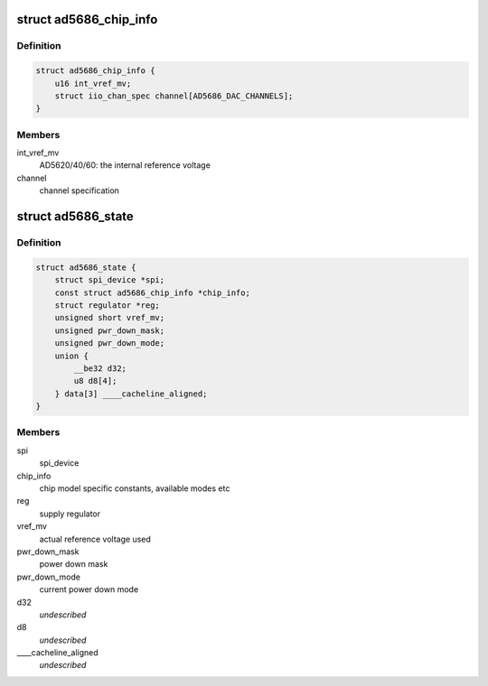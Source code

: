 .. -*- coding: utf-8; mode: rst -*-
.. src-file: drivers/iio/dac/ad5686.c

.. _`ad5686_chip_info`:

struct ad5686_chip_info
=======================

.. c:type:: struct ad5686_chip_info

    chip specific information

.. _`ad5686_chip_info.definition`:

Definition
----------

.. code-block:: c

    struct ad5686_chip_info {
        u16 int_vref_mv;
        struct iio_chan_spec channel[AD5686_DAC_CHANNELS];
    }

.. _`ad5686_chip_info.members`:

Members
-------

int_vref_mv
    AD5620/40/60: the internal reference voltage

channel
    channel specification

.. _`ad5686_state`:

struct ad5686_state
===================

.. c:type:: struct ad5686_state

    driver instance specific data

.. _`ad5686_state.definition`:

Definition
----------

.. code-block:: c

    struct ad5686_state {
        struct spi_device *spi;
        const struct ad5686_chip_info *chip_info;
        struct regulator *reg;
        unsigned short vref_mv;
        unsigned pwr_down_mask;
        unsigned pwr_down_mode;
        union {
            __be32 d32;
            u8 d8[4];
        } data[3] ____cacheline_aligned;
    }

.. _`ad5686_state.members`:

Members
-------

spi
    spi_device

chip_info
    chip model specific constants, available modes etc

reg
    supply regulator

vref_mv
    actual reference voltage used

pwr_down_mask
    power down mask

pwr_down_mode
    current power down mode

d32
    *undescribed*

d8
    *undescribed*

____cacheline_aligned
    *undescribed*

.. This file was automatic generated / don't edit.

